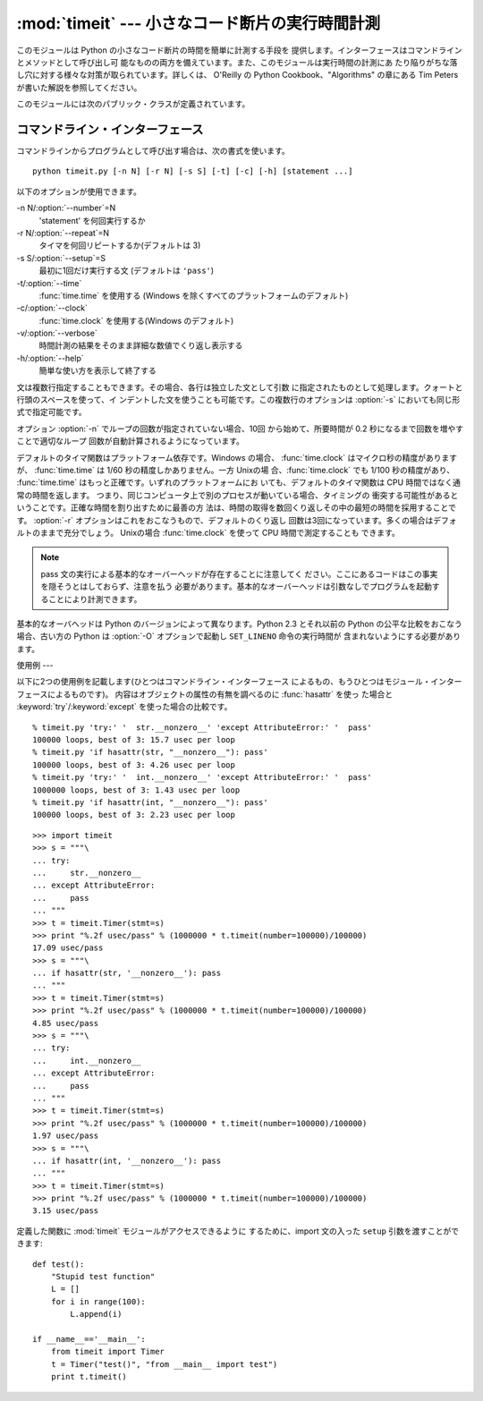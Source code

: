 
:mod:`timeit` --- 小さなコード断片の実行時間計測
=================================

.. module:: timeit
   :synopsis: 小さなコード断片の実行時間計測。


.. versionadded:: 2.3

.. index::
   single: Benchmarking
   single: Performance

このモジュールは Python の小さなコード断片の時間を簡単に計測する手段を 提供します。インターフェースはコマンドラインとメソッドとして呼び出し可
能なものの両方を備えています。また、このモジュールは実行時間の計測にあ たり陥りがちな落し穴に対する様々な対策が取られています。詳しくは、 O'Reilly の
Python Cookbook、"Algorithms" の章にある Tim Peters が書いた解説を参照してください。

このモジュールには次のパブリック・クラスが定義されています。


.. class:: Timer([stmt=``'pass'`` [, setup=``'pass'`` [, timer=<timer function>]]])

   小さなコード断片の実行時間計測をおこなうためのクラスです。

   コンストラクタは引数として、時間計測の対象となる文、セットアップに使用 する追加の文、タイマ関数を受け取ります。文のデフォルト値は両方とも
   ``'pass'`` で、タイマ関数はプラットフォーム依存(モジュールの doc string を参照)です。文には複数行の文字列リテラルを含まない限り、改行を
   入れることも可能です。

   最初の文の実行時間を計測には :meth:`timeit` メソッドを使用します。 また :meth:`timeit` を複数回呼び出し、その結果のリストを返す
   :meth:`repeat` メソッドも用意されています。


.. method:: Timer.print_exc([file=:const:`None`])

   計測対象コードのトレースバックを出力するためのヘルパー。

   利用例::

      t = Timer(...)       # try/except の外側で
      try:
          t.timeit(...)    # または t.repeat(...)
      except:
          t.print_exc()

   標準のトレースバックより優れた点は、コンパイルしたテンプレートのソース 行が表示されることです。オプションの引数 *file* にはトレースバック
   の出力先を指定します。デフォルトは ``sys.stderr`` になっています。


.. method:: Timer.repeat([repeat\ ``=3`` [, number\ ``=1000000``]])

   :meth:`timeit` を複数回呼び出します。

   このメソッドは :meth:`timeit` を複数回呼び出し、その結果をリストで 返すユーティリティ関数です。最初の引数には :meth:`timeit`
   を呼び出 す回数を指定します。2番目の引数は :func:`timeit` へ引数として渡す *数値*です。

   .. note::

      結果のベクトルから平均値や標準偏差を計算して出力させたいと思うかもしれ ませんが、それはあまり意味がありません。多くの場合、最も低い値がそのマ
      シンが与えられたコード断片を実行する場合の下限値です。結果のうち高めの 値は、Python のスピードが一定しないために生じたものではなく、時刻取得
      の際他のプロセスと衝突がおこったため、正確さが損なわれた結果生じたもの です。したがって、結果のうち :func:`min` だけが見るべき値となりま
      す。この点を押さえた上で、統計的な分析よりも常識的な判断で結果を見るよ うにしてください。


.. method:: Timer.timeit([number\ ``=1000000``])

   メイン文の実行時間を *number* 回取得します。このメソッドはセットアッ プ文を1回だけ実行し、メイン文を指定回数実行するのにかかった秒数を浮動
   小数で返します。引数はループを何回実行するかの指定で、デフォルト値は 100万回です。メイン文、セットアップ文、タイマ関数はコンストラクタで指
   定されたものを使用します。

   .. note::

      デフォルトでは、 :meth:`timeit` は時間計測中、一時的にガーベッジコレ クションを切ります。
      このアプローチの利点は、個別の測定結果を比較しやすくなることです。 不利な点は、GC が測定している関数のパフォーマンスの重要な一部かもしれな
      いということです。 そうした場合、*setup* 文字列の最初の文で GC を再度有効にすることがで きます。 例えば ::

         timeit.Timer('for i in xrange(10): oct(i)', 'gc.enable()').timeit()


コマンドライン・インターフェース
----------------

コマンドラインからプログラムとして呼び出す場合は、次の書式を使います。 ::

   python timeit.py [-n N] [-r N] [-s S] [-t] [-c] [-h] [statement ...]

以下のオプションが使用できます。

-n N/:option:`--number`=N
   'statement' を何回実行するか

-r N/:option:`--repeat`=N
   タイマを何回リピートするか(デフォルトは 3)

-s S/:option:`--setup`=S
   最初に1回だけ実行する文 (デフォルトは ``'pass'``)

-t/:option:`--time`
   :func:`time.time` を使用する (Windows を除くすべてのプラットフォームのデフォルト)

-c/:option:`--clock`
   :func:`time.clock` を使用する(Windows のデフォルト)

-v/:option:`--verbose`
   時間計測の結果をそのまま詳細な数値でくり返し表示する

-h/:option:`--help`
   簡単な使い方を表示して終了する

文は複数行指定することもできます。その場合、各行は独立した文として引数 に指定されたものとして処理します。クォートと行頭のスペースを使って、イ
ンデントした文を使うことも可能です。この複数行のオプションは  :option:`-s` においても同じ形式で指定可能です。

オプション :option:`-n` でループの回数が指定されていない場合、10回 から始めて、所要時間が 0.2 秒になるまで回数を増やすことで適切なループ
回数が自動計算されるようになっています。

デフォルトのタイマ関数はプラットフォーム依存です。Windows の場合、 :func:`time.clock` はマイクロ秒の精度がありますが、
:func:`time.time` は 1/60 秒の精度しかありません。一方 Unixの場 合、:func:`time.clock` でも 1/100
秒の精度があり、 :func:`time.time` はもっと正確です。いずれのプラットフォームにお いても、デフォルトのタイマ関数は CPU
時間ではなく通常の時間を返します。 つまり、同じコンピュータ上で別のプロセスが動いている場合、タイミングの
衝突する可能性があるということです。正確な時間を割り出すために最善の方 法は、時間の取得を数回くり返しその中の最短の時間を採用することです。
:option:`-r` オプションはこれをおこなうもので、デフォルトのくり返し 回数は3回になっています。多くの場合はデフォルトのままで充分でしょう。
Unixの場合 :func:`time.clock` を使って CPU 時間で測定することも できます。

.. note::

   pass 文の実行による基本的なオーバーヘッドが存在することに注意してく ださい。ここにあるコードはこの事実を隠そうとはしておらず、注意を払う
   必要があります。基本的なオーバーヘッドは引数なしでプログラムを起動す ることにより計測できます。

基本的なオーバヘッドは Python のバージョンによって異なります。Python 2.3 とそれ以前の Python の公平な比較をおこなう場合、古い方の
Python は  :option:`-O` オプションで起動し ``SET_LINENO`` 命令の実行時間が 含まれないようにする必要があります。


使用例
---

以下に2つの使用例を記載します(ひとつはコマンドライン・インターフェース によるもの、もうひとつはモジュール・インターフェースによるものです)。
内容はオブジェクトの属性の有無を調べるのに :func:`hasattr` を使っ た場合と :keyword:`try`/:keyword:`except`
を使った場合の比較です。 ::

   % timeit.py 'try:' '  str.__nonzero__' 'except AttributeError:' '  pass'
   100000 loops, best of 3: 15.7 usec per loop
   % timeit.py 'if hasattr(str, "__nonzero__"): pass'
   100000 loops, best of 3: 4.26 usec per loop
   % timeit.py 'try:' '  int.__nonzero__' 'except AttributeError:' '  pass'
   1000000 loops, best of 3: 1.43 usec per loop
   % timeit.py 'if hasattr(int, "__nonzero__"): pass'
   100000 loops, best of 3: 2.23 usec per loop

::

   >>> import timeit
   >>> s = """\
   ... try:
   ...     str.__nonzero__
   ... except AttributeError:
   ...     pass
   ... """
   >>> t = timeit.Timer(stmt=s)
   >>> print "%.2f usec/pass" % (1000000 * t.timeit(number=100000)/100000)
   17.09 usec/pass
   >>> s = """\
   ... if hasattr(str, '__nonzero__'): pass
   ... """
   >>> t = timeit.Timer(stmt=s)
   >>> print "%.2f usec/pass" % (1000000 * t.timeit(number=100000)/100000)
   4.85 usec/pass
   >>> s = """\
   ... try:
   ...     int.__nonzero__
   ... except AttributeError:
   ...     pass
   ... """
   >>> t = timeit.Timer(stmt=s)
   >>> print "%.2f usec/pass" % (1000000 * t.timeit(number=100000)/100000)
   1.97 usec/pass
   >>> s = """\
   ... if hasattr(int, '__nonzero__'): pass
   ... """
   >>> t = timeit.Timer(stmt=s)
   >>> print "%.2f usec/pass" % (1000000 * t.timeit(number=100000)/100000)
   3.15 usec/pass

定義した関数に :mod:`timeit` モジュールがアクセスできるように するために、import 文の入った ``setup``
引数を渡すことができます::

   def test():
       "Stupid test function"
       L = []
       for i in range(100):
           L.append(i)

   if __name__=='__main__':
       from timeit import Timer
       t = Timer("test()", "from __main__ import test")
       print t.timeit()

